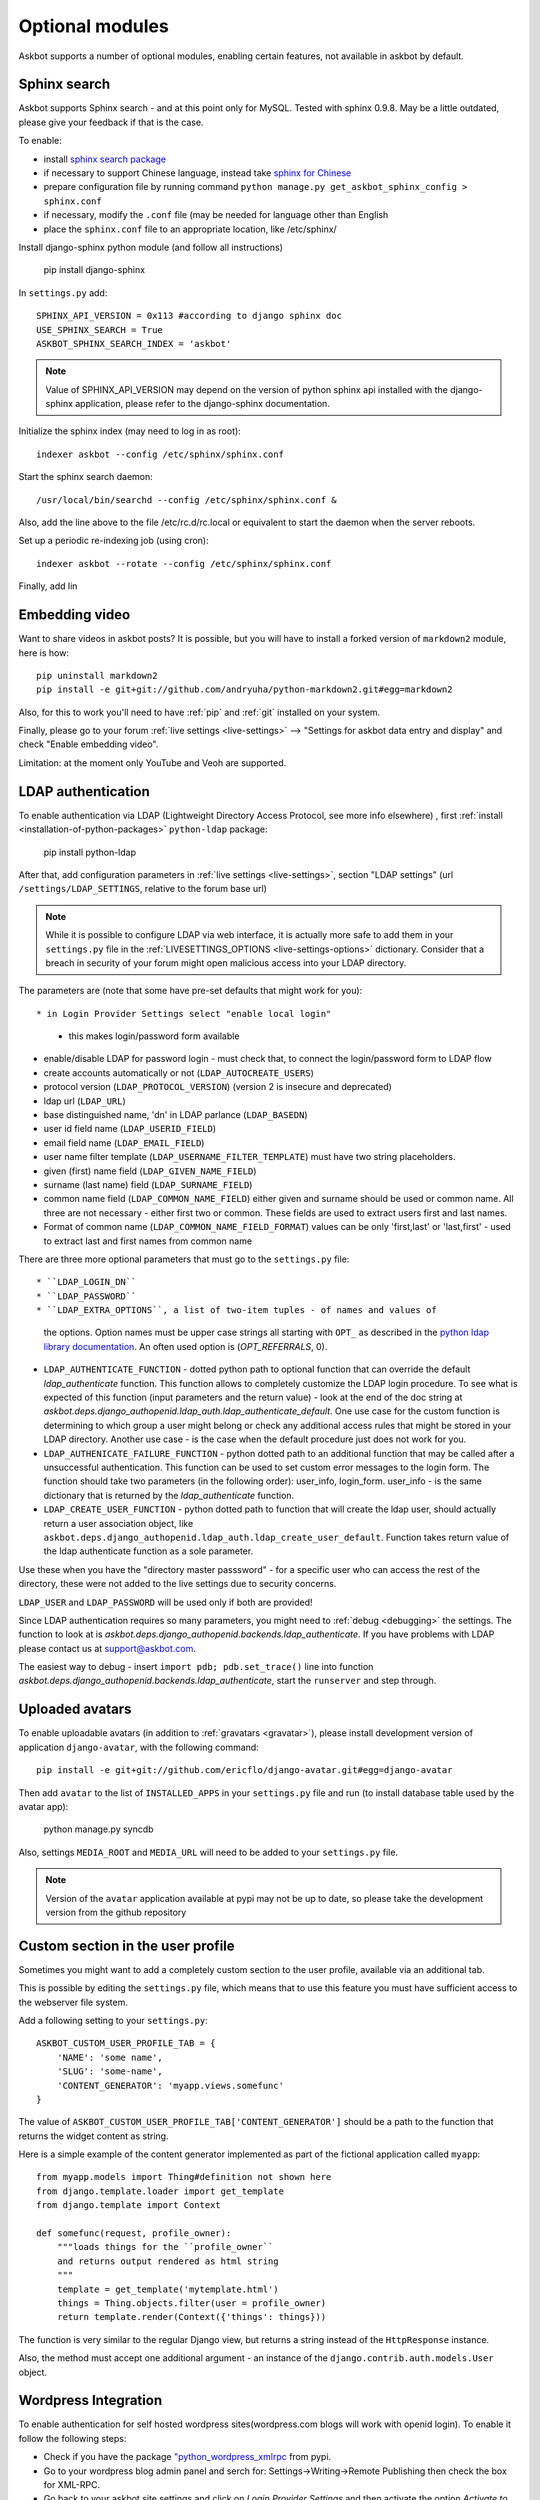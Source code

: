 ================
Optional modules
================

Askbot supports a number of optional modules, enabling certain features, not available 
in askbot by default.

.. _sphinx-search:

Sphinx search
=============
Askbot supports Sphinx search - and at this point only for MySQL.
Tested with sphinx 0.9.8.
May be a little outdated, please give your feedback if that is the case.

To enable:

* install `sphinx search package <http://sphinxsearch.com/>`_
* if necessary to support Chinese language, instead take `sphinx for Chinese <http://code.google.com/p/sphinx-for-chinese/>`_
* prepare configuration file by running command ``python manage.py get_askbot_sphinx_config > sphinx.conf``
* if necessary, modify the ``.conf`` file (may be needed for language other than English
* place the ``sphinx.conf`` file to an appropriate location, like /etc/sphinx/

Install django-sphinx python module (and follow all instructions)

    pip install django-sphinx

In ``settings.py`` add::

    SPHINX_API_VERSION = 0x113 #according to django sphinx doc
    USE_SPHINX_SEARCH = True
    ASKBOT_SPHINX_SEARCH_INDEX = 'askbot'

.. note::
    Value of SPHINX_API_VERSION may depend on the version of 
    python sphinx api installed with the django-sphinx application,
    please refer to the django-sphinx documentation.

Initialize the sphinx index (may need to log in as root)::

    indexer askbot --config /etc/sphinx/sphinx.conf

Start the sphinx search daemon::

    /usr/local/bin/searchd --config /etc/sphinx/sphinx.conf &

Also, add the line above to the file /etc/rc.d/rc.local or equivalent to start the daemon
when the server reboots.

Set up a periodic re-indexing job (using cron)::

    indexer askbot --rotate --config /etc/sphinx/sphinx.conf

Finally, add lin

.. _embedding-video:

Embedding video
===============

Want to share videos in askbot posts? It is possible, but you will have to install a forked 
version of ``markdown2`` module, here is how::

    pip uninstall markdown2
    pip install -e git+git://github.com/andryuha/python-markdown2.git#egg=markdown2

Also, for this to work you'll need to have :ref:`pip` and :ref:`git` installed on your system.

Finally, please go to your forum :ref:`live settings <live-settings>` --> 
"Settings for askbot data entry and display" and check "Enable embedding video".

Limitation: at the moment only YouTube and Veoh are supported.

.. _ldap:

LDAP authentication
===================

To enable authentication via LDAP
(Lightweight Directory Access Protocol, see more info elsewhere)
, first :ref:`install <installation-of-python-packages>`
``python-ldap`` package:

    pip install python-ldap

After that, add configuration parameters in :ref:`live settings <live-settings>`,
section "LDAP settings" 
(url ``/settings/LDAP_SETTINGS``, relative to the forum base url)

.. note::
    While it is possible to configure LDAP via web interface,
    it is actually more safe to add them in your ``settings.py`` file in the
    :ref:`LIVESETTINGS_OPTIONS <live-settings-options>` dictionary.
    Consider that a breach in security of your forum might open
    malicious access into your LDAP directory.

The parameters are (note that some have pre-set defaults that might work for you)::

* in Login Provider Settings select "enable local login"
  - this makes login/password form available
* enable/disable LDAP for password login -
  must check that, to connect the login/password form to LDAP flow
* create accounts automatically or not (``LDAP_AUTOCREATE_USERS``)
* protocol version (``LDAP_PROTOCOL_VERSION``) (version 2 is insecure and deprecated)
* ldap url (``LDAP_URL``)
* base distinguished name, 'dn' in LDAP parlance (``LDAP_BASEDN``)
* user id field name (``LDAP_USERID_FIELD``)
* email field name (``LDAP_EMAIL_FIELD``)
* user name filter template (``LDAP_USERNAME_FILTER_TEMPLATE``)
  must have two string placeholders.
* given (first) name field (``LDAP_GIVEN_NAME_FIELD``)
* surname (last name) field (``LDAP_SURNAME_FIELD``)
* common name field (``LDAP_COMMON_NAME_FIELD``)
  either given and surname should be used or common name.
  All three are not necessary - either first two or common.
  These fields are used to extract users first and last names.
* Format of common name (``LDAP_COMMON_NAME_FIELD_FORMAT``)
  values can be only 'first,last' or 'last,first' - used to 
  extract last and first names from common name

There are three more optional parameters that must go to the ``settings.py`` file::

* ``LDAP_LOGIN_DN``
* ``LDAP_PASSWORD``
* ``LDAP_EXTRA_OPTIONS``, a list of two-item tuples - of names and values of
  the options. Option names must be upper case strings all starting with ``OPT_``
  as described in the `python ldap library documentation <http://www.python-ldap.org/doc/html/ldap.html#options>`_. An often used option is (`OPT_REFERRALS`, 0).
* ``LDAP_AUTHENTICATE_FUNCTION`` - dotted python path to optional function that
  can override the default `ldap_authenticate` function. This function allows to
  completely customize the LDAP login procedure.
  To see what is expected of this function (input parameters and the return value) -
  look at the end of the doc string at
  `askbot.deps.django_authopenid.ldap_auth.ldap_authenticate_default`.
  One use case for the custom function is determining to which group
  a user might belong or check any additional access rules that might be
  stored in your LDAP directory. Another use case - is the case when 
  the default procedure just does not work for you.
* ``LDAP_AUTHENICATE_FAILURE_FUNCTION`` - python dotted path to an additional function
  that may be called after a unsuccessful authentication.
  This function can be used to set custom error messages to the login form.
  The function should take two parameters (in the following order): user_info, login_form.
  user_info - is the same dictionary
  that is returned by the `ldap_authenticate` function.
* ``LDAP_CREATE_USER_FUNCTION`` - python dotted path to function that will create
  the ldap user, should actually return a user association object, like
  ``askbot.deps.django_authopenid.ldap_auth.ldap_create_user_default``.
  Function takes return value of the ldap authenticate function as a sole parameter.


Use these when you have the "directory master passsword" - 
for a specific user who can access the rest of the directory,
these were not added to the live settings due to security concerns.

``LDAP_USER`` and ``LDAP_PASSWORD`` will be used only if both are provided!

Since LDAP authentication requires so many parameters,
you might need to :ref:`debug <debugging>` the settings.
The function to look at is `askbot.deps.django_authopenid.backends.ldap_authenticate`.
If you have problems with LDAP please contact us at support@askbot.com.

The easiest way to debug - insert ``import pdb; pdb.set_trace()`` line into function
`askbot.deps.django_authopenid.backends.ldap_authenticate`,
start the ``runserver`` and step through.

Uploaded avatars
================

To enable uploadable avatars (in addition to :ref:`gravatars <gravatar>`), 
please install development version of
application ``django-avatar``, with the following command::

    pip install -e git+git://github.com/ericflo/django-avatar.git#egg=django-avatar

Then add ``avatar`` to the list of ``INSTALLED_APPS`` in your ``settings.py`` file 
and run (to install database table used by the avatar app):

    python manage.py syncdb

Also, settings ``MEDIA_ROOT`` and ``MEDIA_URL`` will need to be added to your ``settings.py`` file.

.. note::

    Version of the ``avatar`` application available at pypi may not
    be up to date, so please take the development version from the 
    github repository

Custom section in the user profile
==================================
Sometimes you might want to add a completely custom section
to the user profile, available via an additional tab.

This is possible by editing the ``settings.py`` file,
which means that to use this feature you must have sufficient 
access to the webserver file system.

Add a following setting to your ``settings.py``::

    ASKBOT_CUSTOM_USER_PROFILE_TAB = {
        'NAME': 'some name',
        'SLUG': 'some-name',
        'CONTENT_GENERATOR': 'myapp.views.somefunc'
    }

The value of ``ASKBOT_CUSTOM_USER_PROFILE_TAB['CONTENT_GENERATOR']``
should be a path to the function that returns the widget content
as string.

Here is a simple example of the content generator 
implemented as part of the fictional application called ``myapp``::

    from myapp.models import Thing#definition not shown here
    from django.template.loader import get_template
    from django.template import Context

    def somefunc(request, profile_owner):
        """loads things for the ``profile_owner``
        and returns output rendered as html string
        """
        template = get_template('mytemplate.html')
        things = Thing.objects.filter(user = profile_owner)
        return template.render(Context({'things': things}))

The function is very similar to the regular
Django view, but returns a string instead of the ``HttpResponse``
instance.

Also, the method must accept one additional argument -
an instance of the ``django.contrib.auth.models.User`` object.

Wordpress Integration 
=====================

To enable authentication for self hosted wordpress sites(wordpress.com blogs will work with openid login). To enable it follow the following steps:

* Check if you have the package `"python_wordpress_xmlrpc <http://pypi.python.org/pypi/python-wordpress-xmlrpc/1.4>`_ from pypi.
* Go to your wordpress blog admin panel and serch for: Settings->Writing->Remote Publishing then check the box for XML-RPC.
* Go back to your askbot site settings and click on *Login Provider Settings* and then activate the option *Activate to allow login with self-hosted wordpress site*, 
* Input your blog url to the xmlrpc.php file it will look something like this http://yoursite.com/xmlrpc.php
* Upload an icon for display in the login area.

After doing this steps you should be able to login with your self hosted wordpress site user/password combination.


Celery for background jobs
==========================

Askbot supports `celery <http://celeryproject.org/>`_ distributed task queue for some task, to enable it follow the following steps:

* Install the following packages: `celery <http://pypi.python.org/pypi/django-celery>`_, `django-celery <http://pypi.python.org/pypi/django-celery>`_,  `django-kombu <http://pypi.python.org/pypi/django-kombu>`_
* Set **CELERY_ALWAYS_EAGER** setting value to **False**
* Run the celery daemon: for this you can use generic init scripts or supervisor, `celery documentation have more information <http://docs.celeryproject.org/en/latest/cookbook/daemonizing.html>`_

For `supervisor <http://supervisord.org/>`_: add this sample config file named askbot.conf into /etc/supervisor/conf.d/ directory::

    [program:askbot_celery]
    command=celeryd --loglevel=INFO

    environment=PYTHONPATH=/path/to/project
    directory=/path/to/project

    user=nobody
    numprocs=1
    stdout_logfile=/var/log/askbot_celery.log
    stderr_logfile=/var/log/askbot_celery.err
    autostart=true
    autorestart=true
    startsecs=10

Then run **supervisorctl update** and it will be started. For more information about job handling with supervisor please visit `this link <http://supervisord.org/>`_.


Receiving replies for email notifications
===========================================

Askbot supports posting replies by email. For this feature  to work ``Lamson`` and ``django-lamson`` need to be installed on the system. To install all the necessery dependencies execute the following command:
    
    pip install django-lamson

.. note::
    On Windows installation of the Lamson module may require
    additional work. Askbot does not support this feature
    on Windows automatically.

The lamson daemon needs a folder to store it's mail queue files and a folder to store log files, create the folders folder named ``run`` and ``logs`` within your project folder by executing the following commands:

    mkdir run

    mkdir logs

The minimum settings required to enable this feature are defining the port and binding address for the lamson SMTP daemon and the email handlers within askbot. Edit your settings.py file to include the following:

    LAMSON_RECEIVER_CONFIG = {'host': 'your.ip.address', 'port': 25}
    
    LAMSON_HANDLERS = ['askbot.mail.lamson_handlers']
    
    LAMSON_ROUTER_DEFAULTS = {'host': '.+'}

In the list of ``installed_apps`` add the app ``django-lamson``.

The ``LAMSON_RECEIVER_CONFIG`` parameter defines the binding address/port for the SMTP daemon. To recieve internet email you will need to bind to your external ip address and port 25. If you just want to test the feature by sending eamil from the same system you could bind to 127.0.0.1 and any higher port. 

To run the lamson SMTP daemon you will need to execute the following management command:
    
    python manage.py lamson_start

To stop the daemon issue the following command

    python manage.py lamson_stop

Note that in order to be able to bind the daemon to port 25 you will need to execute the command as a superuser.

Within the askbot admin interface there are 4 significant configuration points for this feature.

* In the email section, the "Enable posting answers and comments by email" controls whether the feature is enabled or disabled.
* The "reply by email hostname" needs to be set to the email hostname where you want to receive the email replies. If for example this is set to "example.com" the users will post replies to addresses such as "4wffsw345wsf@example.com", you need to point the MX DNS record for that domain to the address where you will run the lamson SMTP daemon.
* The last setting in this section controls the threshold for minimum length of the reply that is posted as an answer to a question. If the user is replying to a notification for a question and the reply  body is shorter than this threshold the reply will be posted as a comment to the question.
* In the karma thresholds section the "Post answers and comments by email" defines the minimum karma for users to be able to post replies by email.

If the system where lamson is hosted also acts as an email server or you simply want some of the emails to be ignored and sent to another server you can define forward rules. Any emails matching these rules will be sent to another smtp server, bypassing the reply by email function. As an example by adding the following in your settings.py file:

    LAMSON_FORWARD = (
        {
           'pattern': '(.*?)@(.subdomain1|subdomain2)\.example.com',
           'host': 'localhost',
           'port': 8825
        },
        {
           'pattern': '(info|support)@example.com',
           'host': 'localhost',
           'port': 8825
        },

    )

any email that was sent to anyaddress@sobdomain1.example.com or anyaddress@sobdomain2.example.com or info@example.com will be forwarded to the smtp server listening on port 8825. The pattern parameter is treated as a regular expression that is matched against  the ``To`` header of the email message and the ``host`` and ``port`` are the host and port of the smtp server that the message should be forwarded to.

If you want to run the lamson daemon on a port other than 25 you can use a mail proxy server such as ``nginx`` that will listen on port 25 and forward any SMTP requests to lamson. Using nginx you can also setup more complex email handling rules, such as for example if the same server where askbot is installed acts as an email server for other domains you can configure nginx to forward any emails directed to your askbot installation to lamson and any other emails to the mail server you're using, such as ``postfix``. For more information on how to use nginx for this please consult the nginx mail module documentation `nginx mail module documentation <http://wiki.nginx.org/MailCoreModule>`_ .
